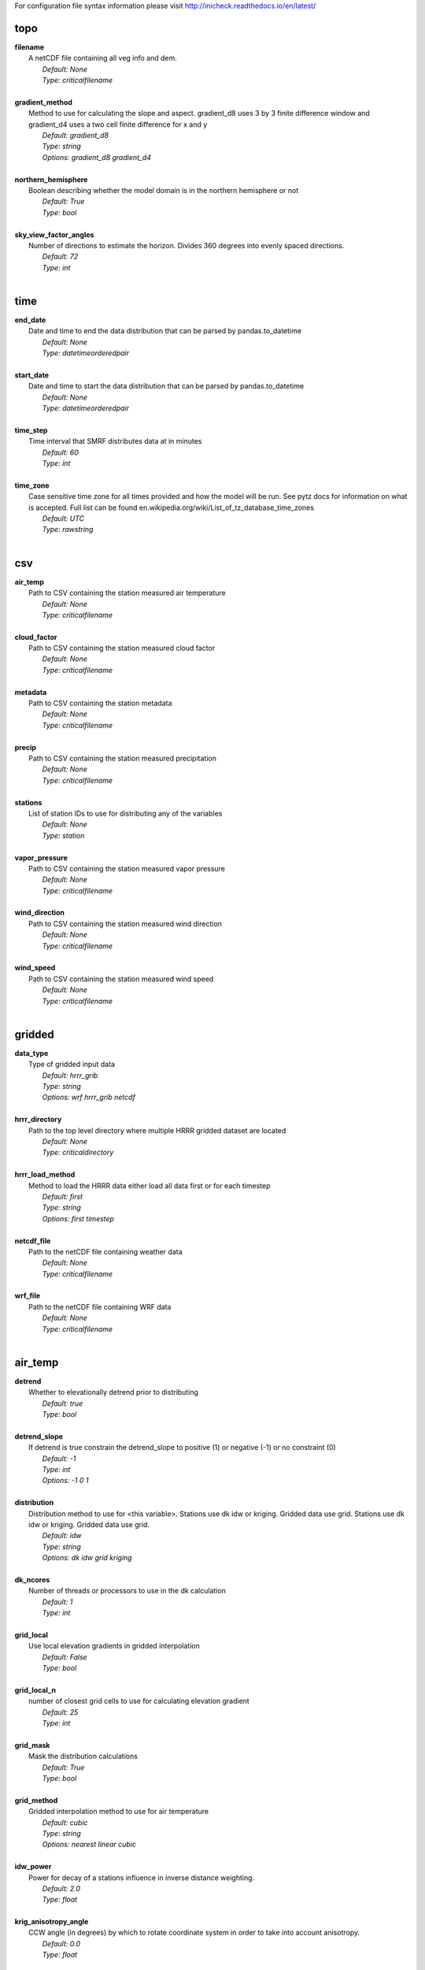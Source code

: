
For configuration file syntax information please visit http://inicheck.readthedocs.io/en/latest/


topo
----

| **filename**
| 	A netCDF file containing all veg info and dem.
| 		*Default: None*
| 		*Type: criticalfilename*
| 

| **gradient_method**
| 	Method to use for calculating the slope and aspect. gradient_d8 uses 3 by 3 finite difference window and gradient_d4 uses a two cell finite difference for x and y
| 		*Default: gradient_d8*
| 		*Type: string*
| 		*Options:*
 *gradient_d8 gradient_d4*
| 

| **northern_hemisphere**
| 	Boolean describing whether the model domain is in the northern hemisphere or not
| 		*Default: True*
| 		*Type: bool*
| 

| **sky_view_factor_angles**
| 	Number of directions to estimate the horizon. Divides 360 degrees into evenly spaced directions.
| 		*Default: 72*
| 		*Type: int*
| 


time
----

| **end_date**
| 	Date and time to end the data distribution that can be parsed by pandas.to_datetime
| 		*Default: None*
| 		*Type: datetimeorderedpair*
| 

| **start_date**
| 	Date and time to start the data distribution that can be parsed by pandas.to_datetime
| 		*Default: None*
| 		*Type: datetimeorderedpair*
| 

| **time_step**
| 	Time interval that SMRF distributes data at in minutes
| 		*Default: 60*
| 		*Type: int*
| 

| **time_zone**
| 	Case sensitive time zone for all times provided and how the model will be run. See pytz docs for information on what is accepted. Full list can be found en.wikipedia.org/wiki/List_of_tz_database_time_zones
| 		*Default: UTC*
| 		*Type: rawstring*
| 


csv
---

| **air_temp**
| 	Path to CSV containing the station measured air temperature
| 		*Default: None*
| 		*Type: criticalfilename*
| 

| **cloud_factor**
| 	Path to CSV containing the station measured cloud factor
| 		*Default: None*
| 		*Type: criticalfilename*
| 

| **metadata**
| 	Path to CSV containing the station metadata
| 		*Default: None*
| 		*Type: criticalfilename*
| 

| **precip**
| 	Path to CSV containing the station measured precipitation
| 		*Default: None*
| 		*Type: criticalfilename*
| 

| **stations**
| 	List of station IDs to use for distributing any of the variables
| 		*Default: None*
| 		*Type: station*
| 

| **vapor_pressure**
| 	Path to CSV containing the station measured vapor pressure
| 		*Default: None*
| 		*Type: criticalfilename*
| 

| **wind_direction**
| 	Path to CSV containing the station measured wind direction
| 		*Default: None*
| 		*Type: criticalfilename*
| 

| **wind_speed**
| 	Path to CSV containing the station measured wind speed
| 		*Default: None*
| 		*Type: criticalfilename*
| 


gridded
-------

| **data_type**
| 	Type of gridded input data
| 		*Default: hrrr_grib*
| 		*Type: string*
| 		*Options:*
 *wrf hrrr_grib netcdf*
| 

| **hrrr_directory**
| 	Path to the top level directory where multiple HRRR gridded dataset are located
| 		*Default: None*
| 		*Type: criticaldirectory*
| 

| **hrrr_load_method**
| 	Method to load the HRRR data either load all data first or for each timestep
| 		*Default: first*
| 		*Type: string*
| 		*Options:*
 *first timestep*
| 

| **netcdf_file**
| 	Path to the netCDF file containing weather data
| 		*Default: None*
| 		*Type: criticalfilename*
| 

| **wrf_file**
| 	Path to the netCDF file containing WRF data
| 		*Default: None*
| 		*Type: criticalfilename*
| 


air_temp
--------

| **detrend**
| 	Whether to elevationally detrend prior to distributing
| 		*Default: true*
| 		*Type: bool*
| 

| **detrend_slope**
| 	If detrend is true constrain the detrend_slope to positive (1) or negative (-1) or no constraint (0)
| 		*Default: -1*
| 		*Type: int*
| 		*Options:*
 *-1 0 1*
| 

| **distribution**
| 	Distribution method to use for <this variable>. Stations use dk idw or kriging. Gridded data use grid. Stations use dk idw or kriging. Gridded data use grid.
| 		*Default: idw*
| 		*Type: string*
| 		*Options:*
 *dk idw grid kriging*
| 

| **dk_ncores**
| 	Number of threads or processors to use in the dk calculation
| 		*Default: 1*
| 		*Type: int*
| 

| **grid_local**
| 	Use local elevation gradients in gridded interpolation
| 		*Default: False*
| 		*Type: bool*
| 

| **grid_local_n**
| 	number of closest grid cells to use for calculating elevation gradient
| 		*Default: 25*
| 		*Type: int*
| 

| **grid_mask**
| 	Mask the distribution calculations
| 		*Default: True*
| 		*Type: bool*
| 

| **grid_method**
| 	Gridded interpolation method to use for air temperature
| 		*Default: cubic*
| 		*Type: string*
| 		*Options:*
 *nearest linear cubic*
| 

| **idw_power**
| 	Power for decay of a stations influence in inverse distance weighting.
| 		*Default: 2.0*
| 		*Type: float*
| 

| **krig_anisotropy_angle**
| 	CCW angle (in degrees) by which to rotate coordinate system in order to take into account anisotropy.
| 		*Default: 0.0*
| 		*Type: float*
| 

| **krig_anisotropy_scaling**
| 	Scalar stretching value for kriging to take into account anisotropy.
| 		*Default: 1.0*
| 		*Type: float*
| 

| **krig_coordinates_type**
| 	Determines if the x and y coordinates are interpreted as on a plane (euclidean) or as coordinates on a sphere (geographic).
| 		*Default: euclidean*
| 		*Type: string*
| 		*Options:*
 *euclidean geographic*
| 

| **krig_nlags**
| 	Number of averaging bins for the kriging semivariogram
| 		*Default: 6*
| 		*Type: int*
| 

| **krig_variogram_model**
| 	Specifies which kriging variogram model to use
| 		*Default: linear*
| 		*Type: string*
| 		*Options:*
 *linear power gaussian spherical exponential hole-effect*
| 

| **krig_weight**
| 	Flag that specifies if the kriging semivariance at smaller lags should be weighted more heavily when automatically calculating variogram model.
| 		*Default: False*
| 		*Type: bool*
| 

| **max**
| 	Maximum possible value for air temperature in Celsius
| 		*Default: 47.0*
| 		*Type: float*
| 

| **min**
| 	Minimum possible value for air temperature in Celsius
| 		*Default: -73.0*
| 		*Type: float*
| 

| **stations**
| 	Stations to use for distributing air temperature
| 		*Default: None*
| 		*Type: station*
| 


vapor_pressure
--------------

| **detrend**
| 	Whether to elevationally detrend prior to distributing
| 		*Default: true*
| 		*Type: bool*
| 

| **detrend_slope**
| 	If detrend is true constrain the slope to positive (1) or negative (-1) or no constraint (0)
| 		*Default: -1*
| 		*Type: int*
| 		*Options:*
 *-1 0 1*
| 

| **dew_point_nthreads**
| 	Number of threads to use in the dew point calculation
| 		*Default: 2*
| 		*Type: int*
| 

| **dew_point_tolerance**
| 	Solving criteria for the dew point calculation
| 		*Default: 0.01*
| 		*Type: float*
| 

| **distribution**
| 	Distribution method to use for vapor pressure. Stations use dk idw or kriging. Gridded data use grid.
| 		*Default: idw*
| 		*Type: string*
| 		*Options:*
 *dk idw grid kriging*
| 

| **dk_ncores**
| 	Number of threads to use in the dk calculation
| 		*Default: 1*
| 		*Type: int*
| 

| **grid_local**
| 	Use local elevation gradients in gridded interpolation
| 		*Default: False*
| 		*Type: bool*
| 

| **grid_local_n**
| 	number of closest grid cells to use for calculating elevation gradient
| 		*Default: 25*
| 		*Type: int*
| 

| **grid_mask**
| 	Mask the distribution calculations
| 		*Default: True*
| 		*Type: bool*
| 

| **grid_method**
| 	interpolation method to use for this variable
| 		*Default: cubic*
| 		*Type: string*
| 		*Options:*
 *nearest linear cubic*
| 

| **idw_power**
| 	Power for decay of a stations influence in inverse distance weighting
| 		*Default: 2.0*
| 		*Type: float*
| 

| **krig_anisotropy_angle**
| 	CCW angle (in degrees) by which to rotate coordinate system in order to take into account anisotropy.
| 		*Default: 0.0*
| 		*Type: float*
| 

| **krig_anisotropy_scaling**
| 	Scalar stretching value for kriging to take into account anisotropy.
| 		*Default: 1.0*
| 		*Type: float*
| 

| **krig_coordinates_type**
| 	Determines if the x and y coordinates are interpreted as on a plane (euclidean) or as coordinates on a sphere (geographic).
| 		*Default: euclidean*
| 		*Type: string*
| 		*Options:*
 *euclidean geographic*
| 

| **krig_nlags**
| 	Number of averaging bins for the kriging semivariogram
| 		*Default: 6*
| 		*Type: int*
| 

| **krig_variogram_model**
| 	Specifies which kriging variogram model to use
| 		*Default: linear*
| 		*Type: string*
| 		*Options:*
 *linear power gaussian spherical exponential hole-effect*
| 

| **krig_weight**
| 	Flag that specifies if the kriging semivariance at smaller lags should be weighted more heavily when automatically calculating variogram model.
| 		*Default: False*
| 		*Type: bool*
| 

| **max**
| 	Maximum possible vapor pressure in Pascals
| 		*Default: 5000.0*
| 		*Type: float*
| 

| **min**
| 	Minimum possible vapor pressure in Pascals
| 		*Default: 20.0*
| 		*Type: float*
| 

| **stations**
| 	Stations to use for distributing vapor pressure in Pascals
| 		*Default: None*
| 		*Type: station*
| 


wind
----

| **detrend**
| 	Whether to elevationally detrend prior to distributing
| 		*Default: False*
| 		*Type: bool*
| 

| **detrend_slope**
| 	if detrend is true constrain the detrend_slope to positive (1) or negative (-1) or no constraint (0)
| 		*Default: 1*
| 		*Type: int*
| 		*Options:*
 *-1 0 1*
| 

| **distribution**
| 	Distribution method to use for wind. Stations use dk idw or kriging. Gridded data use grid.
| 		*Default: idw*
| 		*Type: string*
| 		*Options:*
 *dk idw grid kriging*
| 

| **dk_ncores**
| 	Number of threads to use in the dk calculation
| 		*Default: 2*
| 		*Type: int*
| 

| **grid_local**
| 	Use local elevation gradients in gridded interpolation
| 		*Default: False*
| 		*Type: bool*
| 

| **grid_local_n**
| 	Number of closest grid cells to use for calculating elevation gradient
| 		*Default: 25*
| 		*Type: int*
| 

| **grid_mask**
| 	Mask the distribution calculations
| 		*Default: True*
| 		*Type: bool*
| 

| **grid_method**
| 	interpolation method to use for wind
| 		*Default: linear*
| 		*Type: string*
| 		*Options:*
 *nearest linear cubic*
| 

| **idw_power**
| 	Power for decay of a stations influence in inverse distance weighting
| 		*Default: 2.0*
| 		*Type: float*
| 

| **krig_anisotropy_angle**
| 	CCW angle (in degrees) by which to rotate coordinate system in order to take into account anisotropy.
| 		*Default: 0.0*
| 		*Type: float*
| 

| **krig_anisotropy_scaling**
| 	Scalar stretching value for kriging to take into account anisotropy.
| 		*Default: 1.0*
| 		*Type: float*
| 

| **krig_coordinates_type**
| 	Determines if the x and y coordinates are interpreted as on a plane (euclidean) or as coordinates on a sphere (geographic).
| 		*Default: euclidean*
| 		*Type: string*
| 		*Options:*
 *euclidean geographic*
| 

| **krig_nlags**
| 	Number of averaging bins for the kriging semivariogram
| 		*Default: 6*
| 		*Type: int*
| 

| **krig_variogram_model**
| 	Specifies which kriging variogram model to use
| 		*Default: linear*
| 		*Type: string*
| 		*Options:*
 *linear power gaussian spherical exponential hole-effect*
| 

| **krig_weight**
| 	Flag that specifies if the kriging semivariance at smaller lags should be weighted more heavily when automatically calculating variogram model.
| 		*Default: False*
| 		*Type: bool*
| 

| **max**
| 	Maximum possible wind in M/s
| 		*Default: 35.0*
| 		*Type: float*
| 

| **maxus_netcdf**
| 	NetCDF file containing the maxus values for wind
| 		*Default: None*
| 		*Type: criticalfilename*
| 

| **min**
| 	Minimum possible for wind in M/s
| 		*Default: 0.447*
| 		*Type: float*
| 

| **reduction_factor**
| 	If wind speeds are still off here is a scaling factor
| 		*Default: 1.0*
| 		*Type: float*
| 

| **station_default**
| 	Account for sheltered station wind measurements for example 11.4 equates to a small forest opening and 0 equates to unsheltered measurements.
| 		*Default: 11.4*
| 		*Type: float*
| 

| **station_peak**
| 	Name of stations that lie on a peak or a high point
| 		*Default: None*
| 		*Type: station*
| 

| **stations**
| 	Stations to use for distributing wind in M/s
| 		*Default: None*
| 		*Type: station*
| 

| **veg_3011**
| 	Applies the value where vegetation equals 3011(Rocky Mountain aspen)
| 		*Default: 3.3*
| 		*Type: float*
| 

| **veg_3061**
| 	Applies the value where vegetation equals 3061(mixed aspen)
| 		*Default: 3.3*
| 		*Type: float*
| 

| **veg_41**
| 	Applies the value where vegetation type equals NLCD class 41
| 		*Default: 3.3*
| 		*Type: float*
| 

| **veg_42**
| 	Applies the value where vegetation type equals NLCD class 42
| 		*Default: 3.3*
| 		*Type: float*
| 

| **veg_43**
| 	Applies the value where vegetation type equals NLCD class 43
| 		*Default: 11.4*
| 		*Type: float*
| 

| **veg_default**
| 	Applies the value to all vegetation not specified
| 		*Default: 0.0*
| 		*Type: float*
| 

| **wind_model**
| 	Wind model to interpolate wind measurements to the model domain
| 		*Default: winstral*
| 		*Type: string*
| 		*Options:*
 *winstral wind_ninja interp*
| 

| **wind_ninja_dir**
| 	Location in which the ascii files are output from the WindNinja simulation. This serves as a trigger for checking for WindNinja files.
| 		*Default: None*
| 		*Type: criticaldirectory*
| 

| **wind_ninja_dxdy**
| 	grid spacing at which the WindNinja ascii files are output.
| 		*Default: 100*
| 		*Type: int*
| 

| **wind_ninja_height**
| 	The output height of wind fields from WindNinja in meters.
| 		*Default: 5.0*
| 		*Type: string*
| 

| **wind_ninja_pref**
| 	Prefix of all outputs from WindNinja that matches the topo input to WindNinja.
| 		*Default: None*
| 		*Type: string*
| 

| **wind_ninja_roughness**
| 	The surface roughness used in WindNinja generally grass.
| 		*Default: 0.01*
| 		*Type: string*
| 

| **wind_ninja_tz**
| 	Time zone that from the WindNinja config.
| 		*Default: UTC*
| 		*Type: string*
| 


precip
------

| **detrend**
| 	Whether to elevationally detrend prior to distributing
| 		*Default: true*
| 		*Type: bool*
| 

| **detrend_slope**
| 	if detrend is true constrain the detrend_slope to positive (1) or negative (-1) or no constraint (0)
| 		*Default: 1*
| 		*Type: int*
| 		*Options:*
 *-1 0 1*
| 

| **distribution**
| 	Distribution method to use for precipitation. Stations use dk idw or kriging. Gridded data use grid.
| 		*Default: dk*
| 		*Type: string*
| 		*Options:*
 *dk idw grid kriging*
| 

| **dk_ncores**
| 	Number of threads to use in the dk calculation
| 		*Default: 2*
| 		*Type: int*
| 

| **grid_local**
| 	Use local elevation gradients in gridded interpolation
| 		*Default: False*
| 		*Type: bool*
| 

| **grid_local_n**
| 	number of closest grid cells to use for calculating elevation gradient
| 		*Default: 25*
| 		*Type: int*
| 

| **grid_mask**
| 	Mask the distribution calculations
| 		*Default: True*
| 		*Type: bool*
| 

| **grid_method**
| 	interpolation method to use for precipitation
| 		*Default: cubic*
| 		*Type: string*
| 		*Options:*
 *nearest linear cubic*
| 

| **idw_power**
| 	Power for decay of a stations influence in inverse distance weighting
| 		*Default: 2.0*
| 		*Type: float*
| 

| **krig_anisotropy_angle**
| 	CCW angle (in degrees) by which to rotate coordinate system in order to take into account anisotropy.
| 		*Default: 0.0*
| 		*Type: float*
| 

| **krig_anisotropy_scaling**
| 	Scalar stretching value for kriging to take into account anisotropy.
| 		*Default: 1.0*
| 		*Type: float*
| 

| **krig_coordinates_type**
| 	Determines if the x and y coordinates are interpreted as on a plane (euclidean) or as coordinates on a sphere (geographic).
| 		*Default: euclidean*
| 		*Type: string*
| 		*Options:*
 *euclidean geographic*
| 

| **krig_nlags**
| 	Number of averaging bins for the kriging semivariogram
| 		*Default: 6*
| 		*Type: int*
| 

| **krig_variogram_model**
| 	Specifies which kriging variogram model to use
| 		*Default: linear*
| 		*Type: string*
| 		*Options:*
 *linear power gaussian spherical exponential hole-effect*
| 

| **krig_weight**
| 	Flag that specifies if the kriging semivariance at smaller lags should be weighted more heavily when automatically calculating variogram model.
| 		*Default: False*
| 		*Type: bool*
| 

| **marks2017_timesteps_to_end_storms**
| 	number of timesteps to elapse with precip under start criteria before ending a storm.
| 		*Default: 6*
| 		*Type: int*
| 

| **max**
| 	Maximum possible precipitation in millimeters
| 		*Default: None*
| 		*Type: float*
| 

| **min**
| 	Minimum possible for precipitation in millimeters
| 		*Default: 0.0*
| 		*Type: float*
| 

| **new_snow_density_model**
| 	Method to use for calculating the new snow density
| 		*Default: susong1999*
| 		*Type: string*
| 		*Options:*
 *marks2017 susong1999 piecewise_susong1999*
| 

| **precip_rescaling_model**
| 	Method to use for redistributing precipitation. Winstrals method focuses forming drifts from wind
| 		*Default: None*
| 		*Type: string*
| 		*Options:*
 *winstral*
| 

| **precip_temp_method**
| 	which variable to use for precip temperature
| 		*Default: dew_point*
| 		*Type: string*
| 		*Options:*
 *dew_point wet_bulb*
| 

| **station_adjust_for_undercatch**
| 	Apply undercatch relationships to precip gauges
| 		*Default: true*
| 		*Type: bool*
| 

| **station_undercatch_model_default**
| 	WMO model used to adjust for undercatch of precipitaiton
| 		*Default: us_nws_8_shielded*
| 		*Type: string*
| 		*Options:*
 *us_nws_8_shielded us_nws_8_unshielded*
| 

| **stations**
| 	Stations to use for distributing this precipitation
| 		*Default: None*
| 		*Type: station*
| 

| **storm_days_restart**
| 	Path to netcdf representing the last storm days so a run can continue in between stops
| 		*Default: None*
| 		*Type: discretionarycriticalfilename*
| 

| **storm_mass_threshold**
| 	Start criteria for a storm in mm of measured precipitation in millimeters in any pixel over the domain.
| 		*Default: 1.0*
| 		*Type: float*
| 

| **susong1999_timesteps_to_end_storms**
| 	number of timesteps to elapse with precip under start criteria before ending a storm.
| 		*Default: 6*
| 		*Type: int*
| 

| **winstral_max_drift**
| 	max multiplier for precip redistribution in a drift cell
| 		*Default: 3.5*
| 		*Type: float*
| 

| **winstral_max_scour**
| 	max multiplier for precip redistribution to account for wind scour.
| 		*Default: 1.0*
| 		*Type: float*
| 

| **winstral_min_drift**
| 	min multiplier for precip redistribution in a drift cell
| 		*Default: 1.0*
| 		*Type: float*
| 

| **winstral_min_scour**
| 	minimum multiplier for precip redistribution to account for wind scour.
| 		*Default: 0.55*
| 		*Type: float*
| 

| **winstral_tbreak_netcdf**
| 	NetCDF file containing the tbreak values for wind
| 		*Default: None*
| 		*Type: filename*
| 

| **winstral_tbreak_threshold**
| 	Threshold for drift cells measured in degrees from tbreak file.
| 		*Default: 7.0*
| 		*Type: float*
| 

| **winstral_veg_3011**
| 	Interference inverse factor for precip redistribution where vegetation equals 3011(Rocky Mountain Aspen).
| 		*Default: 0.7*
| 		*Type: float*
| 

| **winstral_veg_3061**
| 	Interference inverse factor for precip redistribution where vegetation equals 3061(Mixed Aspen).
| 		*Default: 0.7*
| 		*Type: float*
| 

| **winstral_veg_41**
| 	Interference inverse factor for precip redistribution where vegetation equals 41.
| 		*Default: 0.7*
| 		*Type: float*
| 

| **winstral_veg_42**
| 	Interference inverse factor for precip redistribution where vegetation equals 42.
| 		*Default: 0.7*
| 		*Type: float*
| 

| **winstral_veg_43**
| 	Interference inverse factor for precip redistribution where vegetation equals 43.
| 		*Default: 0.7*
| 		*Type: float*
| 

| **winstral_veg_default**
| 	Applies the value to all vegetation not specified
| 		*Default: 1.0*
| 		*Type: float*
| 


albedo
------

| **date_method_decay_power**
| 	Exponent value of the decay rate equation prescribed by the method.
| 		*Default: 0.714*
| 		*Type: float*
| 

| **date_method_end_decay**
| 	Starting date for applying the decay method described by date_method
| 		*Default: None*
| 		*Type: datetimeorderedpair*
| 

| **date_method_start_decay**
| 	Starting date for applying the decay method described by date_method
| 		*Default: None*
| 		*Type: datetimeorderedpair*
| 

| **date_method_veg_41**
| 	Applies the value where vegetation equals 41
| 		*Default: 0.36*
| 		*Type: float*
| 

| **date_method_veg_42**
| 	Applies the value where vegetation equals 42
| 		*Default: 0.36*
| 		*Type: float*
| 

| **date_method_veg_43**
| 	Applies the value where vegetation equals 43
| 		*Default: 0.25*
| 		*Type: float*
| 

| **date_method_veg_default**
| 	Applies the value to all vegetation not specified
| 		*Default: 0.25*
| 		*Type: float*
| 

| **decay_method**
| 	Describe how the albedo decays in the late season
| 		*Default: None*
| 		*Type: string*
| 		*Options:*
 * hardy2000 date_method none*
| 

| **dirt**
| 	Effective contamination for adjustment to visible albedo (usually between 1.5-3.0)
| 		*Default: 2.0*
| 		*Type: float*
| 

| **grain_size**
| 	Effective optical grain radius of snow after last storm in micro-meters
| 		*Default: 100.0*
| 		*Type: float*
| 

| **grid_mask**
| 	Mask the distribution calculations
| 		*Default: True*
| 		*Type: bool*
| 

| **hardy2000_litter_albedo**
| 	Albedo of the litter on the snow using the hard method
| 		*Default: 0.2*
| 		*Type: float*
| 

| **hardy2000_litter_default**
| 	Litter rate for places where vegetation not specified for Hardy et al. 2000 decay method
| 		*Default: 0.003*
| 		*Type: float*
| 

| **hardy2000_litter_veg_41**
| 	Litter rate for places where vegetation not specified for Hardy et al. 2000 decay method for vegetation classes NLCD 41
| 		*Default: 0.006*
| 		*Type: float*
| 

| **hardy2000_litter_veg_42**
| 	Litter rate for places where vegetation not specified for Hardy et al. 2000 decay method for vegetation classes NLCD 42
| 		*Default: 0.006*
| 		*Type: float*
| 

| **hardy2000_litter_veg_43**
| 	Litter rate for places where vegetation not specified for Hardy et al. 2000 decay method for vegetation classes NLCD 43
| 		*Default: 0.003*
| 		*Type: float*
| 

| **max**
| 	Maximum possible for albedo
| 		*Default: 1.0*
| 		*Type: float*
| 

| **max_grain**
| 	Max optical grain radius of snow possible in micro-meters
| 		*Default: 700.0*
| 		*Type: float*
| 

| **min**
| 	Minimum possible for albedo
| 		*Default: 0.0*
| 		*Type: float*
| 


cloud_factor
------------

| **detrend**
| 	Whether to elevationally detrend prior to distributing
| 		*Default: false*
| 		*Type: bool*
| 

| **detrend_slope**
| 	If detrend is true constrain the detrend_slope to positive (1) or negative (-1) or no constraint (0)
| 		*Default: 0*
| 		*Type: int*
| 		*Options:*
 *-1 0 1*
| 

| **distribution**
| 	Distribution method to use for cloud factor. Stations use dk idw or kriging. Gridded data use grid. Stations use dk idw or kriging. Gridded data use grid.
| 		*Default: idw*
| 		*Type: string*
| 		*Options:*
 *dk idw grid kriging*
| 

| **dk_ncores**
| 	Number of threads or processors to use in the dk calculation
| 		*Default: 1*
| 		*Type: int*
| 

| **grid_local**
| 	Use local elevation gradients in gridded interpolation
| 		*Default: False*
| 		*Type: bool*
| 

| **grid_local_n**
| 	number of closest grid cells to use for calculating elevation gradient
| 		*Default: 25*
| 		*Type: int*
| 

| **grid_mask**
| 	Mask the distribution calculations
| 		*Default: True*
| 		*Type: bool*
| 

| **grid_method**
| 	Gridded interpolation method to use for cloud factor
| 		*Default: cubic*
| 		*Type: string*
| 		*Options:*
 *nearest linear cubic*
| 

| **idw_power**
| 	Power for decay of a stations influence in inverse distance weighting.
| 		*Default: 2.0*
| 		*Type: float*
| 

| **krig_anisotropy_angle**
| 	CCW angle (in degrees) by which to rotate coordinate system in order to take into account anisotropy.
| 		*Default: 0.0*
| 		*Type: float*
| 

| **krig_anisotropy_scaling**
| 	Scalar stretching value for kriging to take into account anisotropy.
| 		*Default: 1.0*
| 		*Type: float*
| 

| **krig_coordinates_type**
| 	Determines if the x and y coordinates are interpreted as on a plane (euclidean) or as coordinates on a sphere (geographic).
| 		*Default: euclidean*
| 		*Type: string*
| 		*Options:*
 *euclidean geographic*
| 

| **krig_nlags**
| 	Number of averaging bins for the kriging semivariogram
| 		*Default: 6*
| 		*Type: int*
| 

| **krig_variogram_model**
| 	Specifies which kriging variogram model to use
| 		*Default: linear*
| 		*Type: string*
| 		*Options:*
 *linear power gaussian spherical exponential hole-effect*
| 

| **krig_weight**
| 	Flag that specifies if the kriging semivariance at smaller lags should be weighted more heavily when automatically calculating variogram model.
| 		*Default: False*
| 		*Type: bool*
| 

| **max**
| 	Max prossible cloud factor as a decimal representing full clouds (0) to full sun (1).
| 		*Default: 1.0*
| 		*Type: float*
| 

| **min**
| 	Minimum possible cloud factor as a decimal representing full clouds (0) to full sun (1).
| 		*Default: 0.0*
| 		*Type: float*
| 

| **stations**
| 	Stations to use for distributing cloud factor as a decimal representing full clouds (0) to full sun (1).
| 		*Default: None*
| 		*Type: station*
| 


solar
-----

| **clear_gamma**
| 	Scattering asymmetry parameter
| 		*Default: 0.3*
| 		*Type: float*
| 

| **clear_omega**
| 	Single-scattering albedo
| 		*Default: 0.85*
| 		*Type: float*
| 

| **clear_opt_depth**
| 	Elevation of optical depth measurement
| 		*Default: 100.0*
| 		*Type: float*
| 

| **clear_tau**
| 	Optical depth at z
| 		*Default: 0.2*
| 		*Type: float*
| 

| **correct_albedo**
| 	Multiply the solar radiation by 1-snow_albedo.
| 		*Default: true*
| 		*Type: bool*
| 

| **correct_cloud**
| 	Multiply the solar radiation by the cloud factor derived by station data.
| 		*Default: true*
| 		*Type: bool*
| 

| **correct_veg**
| 	Apply solar radiation corrections according to veg_type
| 		*Default: true*
| 		*Type: bool*
| 

| **max**
| 	Maximum possible solar radiation in W/m^2
| 		*Default: 800.0*
| 		*Type: float*
| 

| **min**
| 	Minimum possible solar radiation in W/m^2
| 		*Default: 0.0*
| 		*Type: float*
| 


thermal
-------

| **clear_sky_method**
| 	Method for calculating the clear sky thermal radiation
| 		*Default: marks1979*
| 		*Type: string*
| 		*Options:*
 *marks1979 dilley1998 prata1996 angstrom1918*
| 

| **cloud_method**
| 	Method for adjusting thermal radiation due to cloud effects
| 		*Default: garen2005*
| 		*Type: string*
| 		*Options:*
 *garen2005 unsworth1975 kimball1982 crawford1999*
| 

| **correct_cloud**
| 	Specify whether to use the cloud adjustments in thermal calculation
| 		*Default: true*
| 		*Type: bool*
| 

| **correct_terrain**
| 	Specify whether to account for vegetation in the thermal calculations
| 		*Default: true*
| 		*Type: bool*
| 

| **correct_veg**
| 	Specify whether to account for vegetation in the thermal calculations
| 		*Default: true*
| 		*Type: bool*
| 

| **detrend**
| 	Whether to elevationally the detrend prior to distributing
| 		*Default: False*
| 		*Type: bool*
| 

| **detrend_slope**
| 	if detrend is true constrain the detrend_slope to positive (1) or negative (-1) or no constraint (0)
| 		*Default: 0*
| 		*Type: int*
| 		*Options:*
 *-1 0 1*
| 

| **distribution**
| 	Distribution method to use for incoming thermal when using HRRR input data.
| 		*Default: grid*
| 		*Type: string*
| 		*Options:*
 *grid*
| 

| **grid_local**
| 	Use local elevation gradients in gridded interpolation
| 		*Default: False*
| 		*Type: bool*
| 

| **grid_local_n**
| 	number of closest grid cells to use for calculating elevation gradient
| 		*Default: 25*
| 		*Type: int*
| 

| **grid_mask**
| 	Mask the thermal radiation calculations
| 		*Default: True*
| 		*Type: bool*
| 

| **grid_method**
| 	interpolation method to use for this variable
| 		*Default: cubic*
| 		*Type: string*
| 		*Options:*
 *nearest linear cubic*
| 

| **marks1979_nthreads**
| 	Number of threads to use thermal radiation calcs when using Marks1979
| 		*Default: 2*
| 		*Type: int*
| 

| **max**
| 	Maximum possible incoming thermal radiation in W/m^2
| 		*Default: 600.0*
| 		*Type: float*
| 

| **min**
| 	Minimum possible incoming thermal radiation in W/m^2
| 		*Default: 0.0*
| 		*Type: float*
| 


soil_temp
---------

| **temp**
| 	Constant value to use for the soil temperature.
| 		*Default: -2.5*
| 		*Type: float*
| 


output
------

| **file_type**
| 	Format to use for outputting data.
| 		*Default: netcdf*
| 		*Type: string*
| 		*Options:*
 *netcdf*
| 

| **frequency**
| 	Number of timesteps between output values. 1 is every timestep.
| 		*Default: 1*
| 		*Type: int*
| 

| **input_backup**
| 	Specify whether to backup the input data and create config file to run the smrf run from that backup
| 		*Default: true*
| 		*Type: bool*
| 

| **mask_output**
| 	Mask the final NetCDF output.
| 		*Default: False*
| 		*Type: bool*
| 

| **netcdf_output_precision**
| 	NetCDF variable output precision for float (32-bit) or double (64-bit)
| 		*Default: float*
| 		*Type: string*
| 		*Options:*
 *float double*
| 

| **out_location**
| 	Directory to output results
| 		*Default: None*
| 		*Type: directory*
| 

| **variables**
| 	Variables to output after being calculated.
| 		*Default: thermal air_temp vapor_pressure wind_speed wind_direction net_solar precip percent_snow snow_density precip_temp*
| 		*Type: string*
| 		*Options:*
 *all air_temp albedo_vis albedo_ir precip percent_snow snow_density storm_days precip_temp clear_ir_beam clear_ir_diffuse clear_vis_beam clear_vis_diffuse cloud_factor cloud_ir_beam cloud_ir_diffuse cloud_vis_beam cloud_vis_diffuse net_solar veg_ir_beam veg_ir_diffuse veg_vis_beam veg_vis_diffuse thermal vapor_pressure dew_point flatwind wind_speed wind_direction thermal_clear thermal_veg thermal_cloud*
| 


system
------

| **log_file**
| 	File path to a txt file for the log info to be outputted
| 		*Default: None*
| 		*Type: filename*
| 

| **log_level**
| 	level of information to be logged
| 		*Default: debug*
| 		*Type: string*
| 		*Options:*
 *debug info error*
| 

| **qotw**
| 	
| 		*Default: false*
| 		*Type: bool*
| 

| **queue_max_values**
| 	How many timesteps that a calculation can get ahead while threading if it is independent of other variables.
| 		*Default: 2*
| 		*Type: int*
| 

| **threading**
| 	Specify whether to use python threading in calculations.
| 		*Default: true*
| 		*Type: bool*
| 

| **time_out**
| 	Amount of time to wait for a thread before timing out
| 		*Default: None*
| 		*Type: float*
| 

